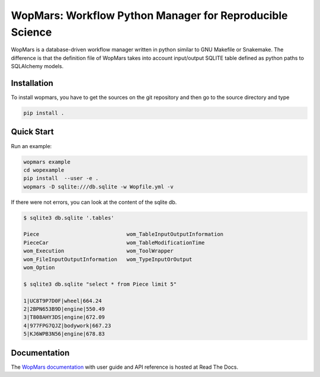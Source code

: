 WopMars: Workflow Python Manager for Reproducible Science
======================================================================

.. image:: https://img.shields.io/pypi/v/wopmars.svg
    :target: https://pypi.python.org/pypi/wopmarst

.. image:: https://img.shields.io/pypi/pyversions/wopmars.svg
    :target: https://www.python.org

.. image:: https://readthedocs.org/projects/wopmars/badge/?version=latest
    :target: http://wopmars.readthedocs.io/en/latest/?badge=latest

.. image:: https://travis-ci.org/aitgon/wopmars.svg?branch=master
    :target: https://travis-ci.org/aitgon/wopmars

.. image:: https://codecov.io/gh/aitgon/wopmars/branch/master/graph/badge.svg
   :target: https://codecov.io/gh/aitgon/wopmars

WopMars is a database-driven workflow manager written in python similar to GNU Makefile or Snakemake.
The difference is that the definition file of WopMars takes into account input/output SQLITE table defined as python
paths to SQLAlchemy models.

Installation
--------------

To install wopmars, you have to get the sources on the git repository and then go to the source directory and type

.. code-block:: bash

    pip install .

Quick Start
------------------

Run an example:

.. code-block:: bash

    wopmars example
    cd wopexample
    pip install  --user -e .
    wopmars -D sqlite:///db.sqlite -w Wopfile.yml -v

If there were not errors, you can look at the content of the sqlite db.

.. code-block:: bash

    $ sqlite3 db.sqlite '.tables'

    Piece                            wom_TableInputOutputInformation
    PieceCar                         wom_TableModificationTime
    wom_Execution                    wom_ToolWrapper
    wom_FileInputOutputInformation   wom_TypeInputOrOutput
    wom_Option

    $ sqlite3 db.sqlite "select * from Piece limit 5"

    1|UC8T9P7D0F|wheel|664.24
    2|2BPN653B9D|engine|550.49
    3|T808AHY3DS|engine|672.09
    4|977FPG7QJZ|bodywork|667.23
    5|KJ6WPB3N56|engine|678.83


Documentation
-------------

The `WopMars documentation <http://wopmars.readthedocs.org/>`_ with user guide and
API reference is hosted at Read The Docs.

